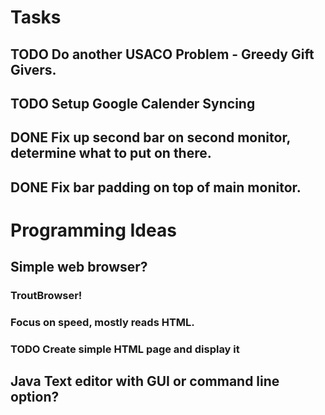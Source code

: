 * Tasks
** TODO Do another USACO Problem - Greedy Gift Givers.
** TODO Setup Google Calender Syncing
** 
** DONE Fix up second bar on second monitor, determine what to put on there.
   CLOSED: [2017-02-05 Sun 20:24]
** DONE Fix bar padding on top of main monitor.
   CLOSED: [2017-02-05 Sun 20:24]

* Programming Ideas
** Simple web browser?
*** TroutBrowser!
*** Focus on speed, mostly reads HTML.
*** TODO Create simple HTML page and display it
** Java Text editor with GUI or command line option?
